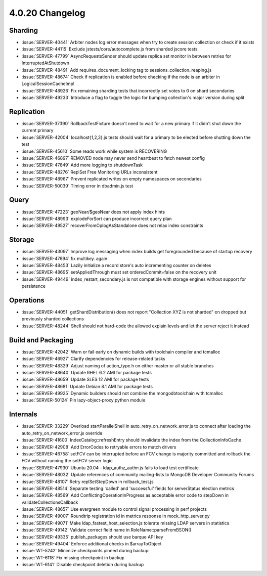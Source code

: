 .. _4.0.20-changelog:

4.0.20 Changelog
----------------

Sharding
~~~~~~~~

- :issue:`SERVER-40441` Arbiter nodes log error messages when try to create  session collection or check if it exists
- :issue:`SERVER-44115` Exclude jstests/core/autocomplete.js from sharded jscore tests
- :issue:`SERVER-47799` AsyncRequestsSender should update replica set monitor in between retries for InterruptedAtShutdown
- :issue:`SERVER-48491` Add requires_document_locking tag to sessions_collection_reaping.js
- :issue:`SERVER-48674` Check if replication is enabled before checking if the node is an arbiter in LogicalSessionCacheImpl
- :issue:`SERVER-48926` Fix remaining sharding tests that incorrectly set votes to 0 on shard secondaries
- :issue:`SERVER-49233` Introduce a flag to toggle the logic for bumping collection's major version during split

Replication
~~~~~~~~~~~

- :issue:`SERVER-37390` RollbackTestFixture doesn't need to wait for a new primary if it didn't shut down the current primary
- :issue:`SERVER-42004` localhost{1,2,3}.js tests should wait for a primary to be elected before shutting down the test
- :issue:`SERVER-45610` Some reads work while system is RECOVERING
- :issue:`SERVER-46897` REMOVED node may never send heartbeat to fetch newest config 
- :issue:`SERVER-47849` Add more logging to shutdownTask
- :issue:`SERVER-48276` ReplSet Free Monitoring URLs inconsistent
- :issue:`SERVER-48967` Prevent replicated writes on empty namespaces on secondaries
- :issue:`SERVER-50039` Timing error in dbadmin.js test

Query
~~~~~

- :issue:`SERVER-47223` geoNear/$geoNear does not apply index hints
- :issue:`SERVER-48993` explodeForSort can produce incorrect query plan
- :issue:`SERVER-49527` recoverFromOplogAsStandalone does not relax index constraints

Storage
~~~~~~~

- :issue:`SERVER-43097` Improve log messaging when index builds get foregrounded because of startup recovery
- :issue:`SERVER-47694` fix multikey. again
- :issue:`SERVER-48453` Lazily initialize a record store's auto incrementing counter on deletes
- :issue:`SERVER-48695` setAppliedThrough must set orderedCommit=false on the recovery unit
- :issue:`SERVER-49449` index_restart_secondary.js is not compatible with storage engines without support for persistence

Operations
~~~~~~~~~~

- :issue:`SERVER-44051` getShardDistribution() does not report "Collection XYZ is not sharded" on dropped but previously sharded collections
- :issue:`SERVER-48244` Shell should not hard-code the allowed explain levels and let the server reject it instead

Build and Packaging
~~~~~~~~~~~~~~~~~~~

- :issue:`SERVER-42042` Warn or fail early on dynamic builds with toolchain compiler and tcmalloc
- :issue:`SERVER-46927` Clarify dependencies for release-related tasks
- :issue:`SERVER-48329` Adjust naming of action_type.h on either master or all stable branches
- :issue:`SERVER-48640` Update RHEL 6.2 AMI for package tests
- :issue:`SERVER-48659` Update SLES 12 AMI for package tests
- :issue:`SERVER-48681` Update Debian 8.1 AMI for package tests
- :issue:`SERVER-49925` Dynamic builders should not combine the mongodbtoolchain with tcmalloc
- :issue:`SERVER-50124` Pin lazy-object-proxy python module

Internals
~~~~~~~~~

- :issue:`SERVER-33229` Overload startParallelShell in auto_retry_on_network_error.js to connect after loading the auto_retry_on_network_error.js override
- :issue:`SERVER-41600` IndexCatalog::refreshEntry should invalidate the index from the CollectionInfoCache
- :issue:`SERVER-42908` Add ErrorCodes to retryable errors to match drivers
- :issue:`SERVER-46758` setFCV can be interrupted before an FCV change is majority committed and rollback the FCV without running the setFCV server logic
- :issue:`SERVER-47930` Ubuntu 20.04 - ldap_authz_authn.js fails to load test certificate
- :issue:`SERVER-48032` Update references of community mailing-lists to MongoDB Developer Community Forums
- :issue:`SERVER-48107` Retry replSetStepDown in rollback_test.js 
- :issue:`SERVER-48514` Separate testing 'called' and 'successful' fields for serverStatus election metrics
- :issue:`SERVER-48569` Add ConflictingOperationInProgress as acceptable error code to stepDown in validateCollectionsCallback
- :issue:`SERVER-48657` Use evergreen module to control signal processing in perf projects
- :issue:`SERVER-49007` Roundtrip registration id in metrics response in mock_http_server.py
- :issue:`SERVER-49071` Make ldap_fastest_host_selection.js tolerate missing LDAP servers in statistics
- :issue:`SERVER-49142` Validate correct field name in RoleName::parseFromBSON()
- :issue:`SERVER-49335` publish_packages should use barque API key
- :issue:`SERVER-49404` Enforce additional checks in $arrayToObject
- :issue:`WT-5242` Minimize checkpoints pinned during backup
- :issue:`WT-6118` Fix missing checkpoint in backup
- :issue:`WT-6141` Disable checkpoint deletion during backup

